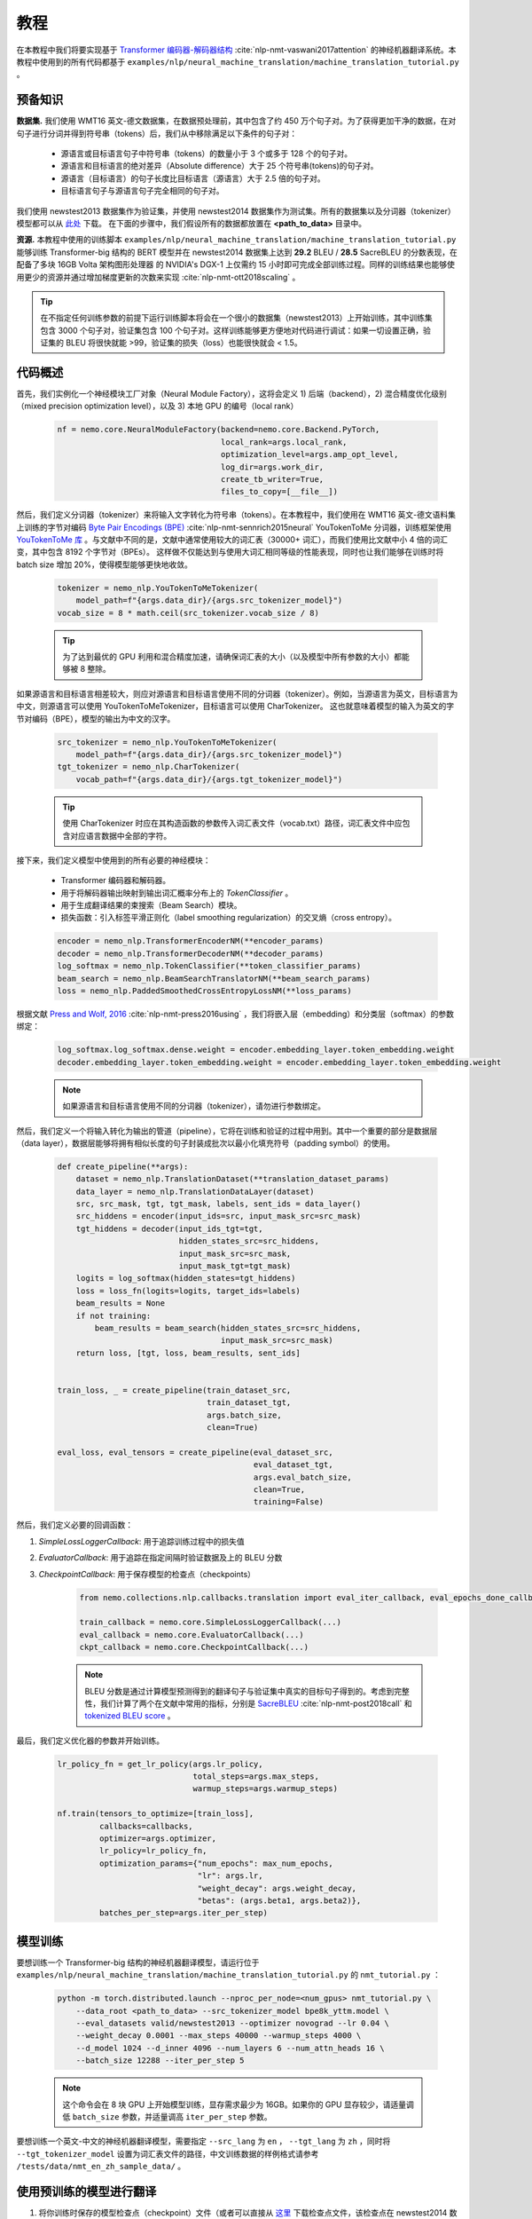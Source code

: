教程
====

在本教程中我们将要实现基于 `Transformer 编码器-解码器结构 <https://arxiv.org/abs/1706.03762>`_ :cite:`nlp-nmt-vaswani2017attention` 的神经机器翻译系统。本教程中使用到的所有代码都基于 ``examples/nlp/neural_machine_translation/machine_translation_tutorial.py`` 。

预备知识
--------

**数据集.** 我们使用 WMT16 英文-德文数据集，在数据预处理前，其中包含了约 450 万个句子对。为了获得更加干净的数据，在对句子进行分词并得到符号串（tokens）后，我们从中移除满足以下条件的句子对：

    * 源语言或目标语言句子中符号串（tokens）的数量小于 3 个或多于 128 个的句子对。
    * 源语言和目标语言的绝对差异（Absolute difference）大于 25 个符号串(tokens)的句子对。
    * 源语言（目标语言）的句子长度比目标语言（源语言）大于 2.5 倍的句子对。
    * 目标语言句子与源语言句子完全相同的句子对。

我们使用 newstest2013 数据集作为验证集，并使用 newstest2014 数据集作为测试集。所有的数据集以及分词器（tokenizer）模型都可以从 `此处 <https://drive.google.com/open?id=1AErD1hEg16Yt28a-IGflZnwGTg9O27DT>`_ 下载。 在下面的步骤中，我们假设所有的数据都放置在 **<path_to_data>** 目录中。

**资源.** 本教程中使用的训练脚本 ``examples/nlp/neural_machine_translation/machine_translation_tutorial.py`` 能够训练 Transformer-big 结构的 BERT 模型并在 newstest2014 数据集上达到 **29.2** BLEU / **28.5** SacreBLEU 的分数表现，在配备了多块 16GB Volta 架构图形处理器 的 NVIDIA's DGX-1 上仅需约 15 小时即可完成全部训练过程。同样的训练结果也能够使用更少的资源并通过增加梯度更新的次数来实现 :cite:`nlp-nmt-ott2018scaling` 。

.. tip::
    在不指定任何训练参数的前提下运行训练脚本将会在一个很小的数据集（newstest2013）上开始训练，其中训练集包含 3000 个句子对，验证集包含 100 个句子对。这样训练能够更方便地对代码进行调试：如果一切设置正确，验证集的 BLEU 将很快就能 >99，验证集的损失（loss）也能很快就会 < 1.5。

代码概述
--------
首先，我们实例化一个神经模块工厂对象（Neural Module Factory），这将会定义 1) 后端（backend），2) 混合精度优化级别（mixed precision optimization level），以及 3) 本地 GPU 的编号（local rank）

    .. code-block:: python

        nf = nemo.core.NeuralModuleFactory(backend=nemo.core.Backend.PyTorch,
                                           local_rank=args.local_rank,
                                           optimization_level=args.amp_opt_level,
                                           log_dir=args.work_dir,
                                           create_tb_writer=True,
                                           files_to_copy=[__file__])

然后，我们定义分词器（tokenizer）来将输入文字转化为符号串（tokens）。在本教程中，我们使用在 WMT16 英文-德文语料集上训练的字节对编码 `Byte Pair Encodings (BPE) <https://arxiv.org/abs/1508.07909>`_ :cite:`nlp-nmt-sennrich2015neural` YouTokenToMe 分词器，训练框架使用 `YouTokenToMe 库 <https://github.com/VKCOM/YouTokenToMe>`_ 。与文献中不同的是，文献中通常使用较大的词汇表（30000+ 词汇），而我们使用比文献中小 4 倍的词汇变，其中包含 8192 个字节对（BPEs）。 这样做不仅能达到与使用大词汇相同等级的性能表现，同时也让我们能够在训练时将 batch size 增加 20%，使得模型能够更快地收敛。

    .. code-block:: python

        tokenizer = nemo_nlp.YouTokenToMeTokenizer(
            model_path=f"{args.data_dir}/{args.src_tokenizer_model}")
        vocab_size = 8 * math.ceil(src_tokenizer.vocab_size / 8)


    .. tip::
        为了达到最优的 GPU 利用和混合精度加速，请确保词汇表的大小（以及模型中所有参数的大小）都能够被 8 整除。

如果源语言和目标语言相差较大，则应对源语言和目标语言使用不同的分词器（tokenizer）。例如，当源语言为英文，目标语言为中文，则源语言可以使用 YouTokenToMeTokenizer，目标语言可以使用 CharTokenizer。 这也就意味着模型的输入为英文的字节对编码（BPE），模型的输出为中文的汉字。

    .. code-block:: python

        src_tokenizer = nemo_nlp.YouTokenToMeTokenizer(
            model_path=f"{args.data_dir}/{args.src_tokenizer_model}")
        tgt_tokenizer = nemo_nlp.CharTokenizer(
            vocab_path=f"{args.data_dir}/{args.tgt_tokenizer_model}")

    .. tip::
        使用 CharTokenizer 时应在其构造函数的参数传入词汇表文件（vocab.txt）路径，词汇表文件中应包含对应语言数据中全部的字符。

接下来，我们定义模型中使用到的所有必要的神经模块：

    * Transformer 编码器和解码器。
    * 用于将解码器输出映射到输出词汇概率分布上的 `TokenClassifier` 。
    * 用于生成翻译结果的束搜索（Beam Search）模块。
    * 损失函数：引入标签平滑正则化（label smoothing regularization）的交叉熵（cross entropy）。

    .. code-block:: python

        encoder = nemo_nlp.TransformerEncoderNM(**encoder_params)
        decoder = nemo_nlp.TransformerDecoderNM(**decoder_params)
        log_softmax = nemo_nlp.TokenClassifier(**token_classifier_params)
        beam_search = nemo_nlp.BeamSearchTranslatorNM(**beam_search_params)
        loss = nemo_nlp.PaddedSmoothedCrossEntropyLossNM(**loss_params)

根据文献 `Press and Wolf, 2016 <https://arxiv.org/abs/1608.05859>`_ :cite:`nlp-nmt-press2016using` ，我们将嵌入层（embedding）和分类层（softmax）的参数绑定：

    .. code-block:: python

        log_softmax.log_softmax.dense.weight = encoder.embedding_layer.token_embedding.weight
        decoder.embedding_layer.token_embedding.weight = encoder.embedding_layer.token_embedding.weight

    .. note::
        如果源语言和目标语言使用不同的分词器（tokenizer），请勿进行参数绑定。

然后，我们定义一个将输入转化为输出的管道（pipeline），它将在训练和验证的过程中用到。其中一个重要的部分是数据层（data layer），数据层能够将拥有相似长度的句子封装成批次以最小化填充符号（padding symbol）的使用。

    .. code-block:: python

        def create_pipeline(**args):
            dataset = nemo_nlp.TranslationDataset(**translation_dataset_params)
            data_layer = nemo_nlp.TranslationDataLayer(dataset)
            src, src_mask, tgt, tgt_mask, labels, sent_ids = data_layer()
            src_hiddens = encoder(input_ids=src, input_mask_src=src_mask)
            tgt_hiddens = decoder(input_ids_tgt=tgt,
                                  hidden_states_src=src_hiddens,
                                  input_mask_src=src_mask,
                                  input_mask_tgt=tgt_mask)
            logits = log_softmax(hidden_states=tgt_hiddens)
            loss = loss_fn(logits=logits, target_ids=labels)
            beam_results = None
            if not training:
                beam_results = beam_search(hidden_states_src=src_hiddens,
                                           input_mask_src=src_mask)
            return loss, [tgt, loss, beam_results, sent_ids]


        train_loss, _ = create_pipeline(train_dataset_src,
                                        train_dataset_tgt,
                                        args.batch_size,
                                        clean=True)

        eval_loss, eval_tensors = create_pipeline(eval_dataset_src,
                                                  eval_dataset_tgt,
                                                  args.eval_batch_size,
                                                  clean=True,
                                                  training=False)

然后，我们定义必要的回调函数：

1. `SimpleLossLoggerCallback`: 用于追踪训练过程中的损失值
2. `EvaluatorCallback`: 用于追踪在指定间隔时验证数据及上的 BLEU 分数
3. `CheckpointCallback`: 用于保存模型的检查点（checkpoints）

    .. code-block:: python

        from nemo.collections.nlp.callbacks.translation import eval_iter_callback, eval_epochs_done_callback

        train_callback = nemo.core.SimpleLossLoggerCallback(...)
        eval_callback = nemo.core.EvaluatorCallback(...)
        ckpt_callback = nemo.core.CheckpointCallback(...)

    .. note::
        BLEU 分数是通过计算模型预测得到的翻译句子与验证集中真实的目标句子得到的。考虑到完整性，我们计算了两个在文献中常用的指标，分别是 `SacreBLEU <https://github.com/mjpost/sacreBLEU>`_ :cite:`nlp-nmt-post2018call` 和 `tokenized BLEU score <https://github.com/moses-smt/mosesdecoder/blob/master/scripts/generic/multi-bleu.perl>`_ 。

最后，我们定义优化器的参数并开始训练。

    .. code-block:: python

        lr_policy_fn = get_lr_policy(args.lr_policy,
                                     total_steps=args.max_steps,
                                     warmup_steps=args.warmup_steps)

        nf.train(tensors_to_optimize=[train_loss],
                 callbacks=callbacks,
                 optimizer=args.optimizer,
                 lr_policy=lr_policy_fn,
                 optimization_params={"num_epochs": max_num_epochs,
                                      "lr": args.lr,
                                      "weight_decay": args.weight_decay,
                                      "betas": (args.beta1, args.beta2)},
                 batches_per_step=args.iter_per_step)


模型训练
--------

要想训练一个 Transformer-big 结构的神经机器翻译模型，请运行位于 ``examples/nlp/neural_machine_translation/machine_translation_tutorial.py`` 的 ``nmt_tutorial.py`` ：

    .. code-block:: python

        python -m torch.distributed.launch --nproc_per_node=<num_gpus> nmt_tutorial.py \
            --data_root <path_to_data> --src_tokenizer_model bpe8k_yttm.model \
            --eval_datasets valid/newstest2013 --optimizer novograd --lr 0.04 \
            --weight_decay 0.0001 --max_steps 40000 --warmup_steps 4000 \
            --d_model 1024 --d_inner 4096 --num_layers 6 --num_attn_heads 16 \
            --batch_size 12288 --iter_per_step 5

    .. note::
        这个命令会在 8 块 GPU 上开始模型训练，显存需求最少为 16GB。如果你的 GPU 显存较少，请适量调低 ``batch_size`` 参数，并适量调高 ``iter_per_step`` 参数。

要想训练一个英文-中文的神经机器翻译模型，需要指定 ``--src_lang`` 为 ``en`` ， ``--tgt_lang`` 为 ``zh`` ，同时将 ``--tgt_tokenizer_model`` 设置为词汇表文件的路径，中文训练数据的样例格式请参考 ``/tests/data/nmt_en_zh_sample_data/`` 。

使用预训练的模型进行翻译
------------------------

1. 将你训练时保存的模型检查点（checkpoint）文件（或者可以直接从 `这里 <https://ngc.nvidia.com/catalog/models/nvidia:transformer_big_en_de_8k>`_ 下载检查点文件，该检查点在 newstest2014 数据集上取得了 28.5 的 SacreBLEU 分数）放置到 ``<path_to_ckpt>`` 目录中。
2. 在交互式模式中运行 ``nmt_tutorial.py``::

    python nmt_tutorial.py --src_tokenizer_model bpe8k_yttm.model \
         --eval_datasets test --optimizer novograd --d_model 1024 \
         --d_inner 4096 --num_layers 6 --num_attn_heads 16 \
         --checkpoint_dir <path_to_ckpt> --interactive

   .. image:: interactive_translation.png
       :align: center

引用
----

.. bibliography:: nlp_all_refs.bib
    :style: plain
    :labelprefix: NLP-NMT
    :keyprefix: nlp-nmt-
